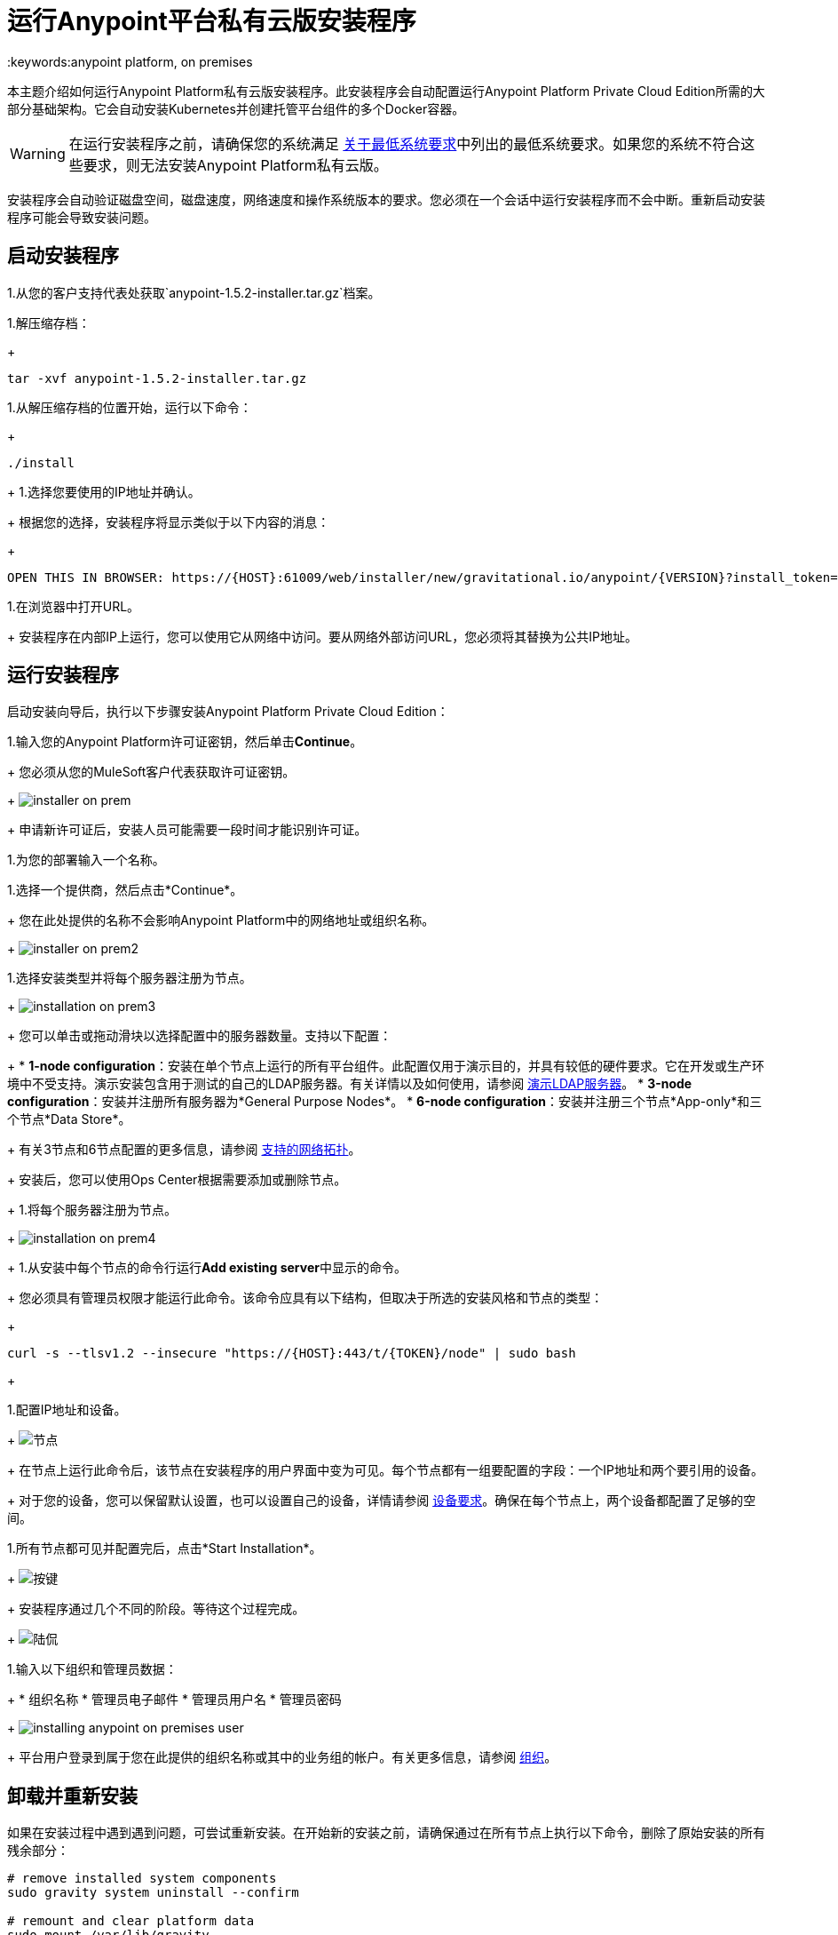 = 运行Anypoint平台私有云版安装程序
:keywords:anypoint platform, on premises

本主题介绍如何运行Anypoint Platform私有云版安装程序。此安装程序会自动配置运行Anypoint Platform Private Cloud Edition所需的大部分基础架构。它会自动安装Kubernetes并创建托管平台组件的多个Docker容器。

[WARNING]
====
在运行安装程序之前，请确保您的系统满足 link:system-requirements[关于最低系统要求]中列出的最低系统要求。如果您的系统不符合这些要求，则无法安装Anypoint Platform私有云版。
====

安装程序会自动验证磁盘空间，磁盘速度，网络速度和操作系统版本的要求。您必须在一个会话中运行安装程序而不会中断。重新启动安装程序可能会导致安装问题。


== 启动安装程序

1.从您的客户支持代表处获取`anypoint-1.5.2-installer.tar.gz`档案。

1.解压缩存档：
+
----
tar -xvf anypoint-1.5.2-installer.tar.gz
----

1.从解压缩存档的位置开始，运行以下命令：
+
----
./install
----
+
1.选择您要使用的IP地址并确认。
+
根据您的选择，安装程序将显示类似于以下内容的消息：
+
----
OPEN THIS IN BROWSER: https://{HOST}:61009/web/installer/new/gravitational.io/anypoint/{VERSION}?install_token={TOKEN}
----

1.在浏览器中打开URL。
+
安装程序在内部IP上运行，您可以使用它从网络中访问。要从网络外部访问URL，您必须将其替换为公共IP地址。


== 运行安装程序

启动安装向导后，执行以下步骤安装Anypoint Platform Private Cloud Edition：

1.输入您的Anypoint Platform许可证密钥，然后单击**Continue**。
+
您必须从您的MuleSoft客户代表获取许可证密钥。
+
image:installer-on-prem.png[]

+
申请新许可证后，安装人员可能需要一段时间才能识别许可证。

1.为您的部署输入一个名称。

1.选择一个提供商，然后点击*Continue*。
+
您在此处提供的名称不会影响Anypoint Platform中的网络地址或组织名称。
+
image:installer-on-prem2.png[]

1.选择安装类型并将每个服务器注册为节点。
+
image:installation-on-prem3.png[]
+
您可以单击或拖动滑块以选择配置中的服务器数量。支持以下配置：
+
	*  **1-node configuration**：安装在单个节点上运行的所有平台组件。此配置仅用于演示目的，并具有较低的硬件要求。它在开发或生产环境中不受支持。演示安装包含用于测试的自己的LDAP服务器。有关详情以及如何使用，请参阅 link:/anypoint-private-cloud/v/1.5/demo-ldap-server[演示LDAP服务器]。
	*  **3-node configuration**：安装并注册所有服务器为*General Purpose Nodes*。
	*  **6-node configuration**：安装并注册三个节点*App-only*和三个节点*Data Store*。
+
有关3节点和6节点配置的更多信息，请参阅 link:system-requirements#supported-top[支持的网络拓扑]。
+
安装后，您可以使用Ops Center根据需要添加或删除节点。
+
1.将每个服务器注册为节点。
+
image:installation-on-prem4.png[]
+
1.从安装中每个节点的命令行运行**Add existing server**中显示的命令。
+
您必须具有管理员权限才能运行此命令。该命令应具有以下结构，但取决于所选的安装风格和节点的类型：
+
----
curl -s --tlsv1.2 --insecure "https://{HOST}:443/t/{TOKEN}/node" | sudo bash
----
+

1.配置IP地址和设备。
+
image:Installer4-3Nodes.png[节点]
+
在节点上运行此命令后，该节点在安装程序的用户界面中变为可见。每个节点都有一组要配置的字段：一个IP地址和两个要引用的设备。
+
对于您的设备，您可以保留默认设置，也可以设置自己的设备，详情请参阅 link:/anypoint-private-cloud/v/1.5/system-requirements#device-requirements[设备要求]。确保在每个节点上，两个设备都配置了足够的空间。

1.所有节点都可见并配置完后，点击*Start Installation*。
+
image:installing-anypoint-start-install.png[按键]
+
安装程序通过几个不同的阶段。等待这个过程完成。
+
image:Installer4-Progress.png[陆侃]

1.输入以下组织和管理员数据：
+
	* 组织名称
	* 管理员电子邮件
	* 管理员用户名
	* 管理员密码
+
image:installing-anypoint-on-premises-user.png[]
+
平台用户登录到属于您在此提供的组织名称或其中的业务组的帐户。有关更多信息，请参阅 link:/access-management/organization[组织]。


== 卸载并重新安装

如果在安装过程中遇到遇到问题，可尝试重新安装。在开始新的安装之前，请确保通过在所有节点上执行以下命令，删除了原始安装的所有残余部分：

----
# remove installed system components
sudo gravity system uninstall --confirm

# remount and clear platform data
sudo mount /var/lib/gravity
sudo rm -rf /var/lib/gravity/*

# remount and clear platform data
sudo mount /var/lib/gravity/planet/etcd
sudo rm -rf /var/lib/gravity/planet/etcd/*

# remount and clear application data
sudo mount /var/lib/data
sudo rm -rf /var/lib/data/*
----

根据要替换的完整或部分安装的状态，这些命令可能不会完全将系统返回到可安装状态。在开始重新安装之前，请确保您的系统仍然正确安装并满足最低磁盘和资源要求。
